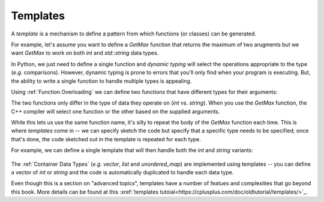 
.. _RST Templates:
Templates
~~~~~~~~~

A *template* is a mechanism to define a pattern from which functions (or classes) can be generated.

For example, let's assume you want to define a `GetMax` function that returns the maximum of two arugments
but we want `GetMax` to work on both `int` and `std::string` data types.

In Python, we just need to define a single function and *dynamic typing* will select the operations appropriate to the type (*e.g.* comparisons).
However, dynamic typing is prone to errors that you'll only find when your program is executing. But, the ability to write a single function
to handle multiple types is appealing.

Using :ref:`Function Overloading` we can define two functions that have different types for their arguments:

.. code-block:: cpp
   :linenos:

    #include <iostream>
    using namespace std;

    int GetMax(int a, int b) { return (a > b) ? a : b; }
    string GetMax(string a, string b) { return (a > b) ? a : b; }

The two functions only differ in the type of data they operate on (`int` vs. `string`).
When you use the `GetMax` function, the C++ compiler will select one function or the other based on the supplied arguments.

While this lets us use the same function name, it's silly to repeat the body of the `GetMax` function each time.
This is where *templates* come in -- we can specify sketch the code but specify that a specific type
needs to be specified; once that's done, the code sketched out in the template is repeated for each type.

For example, we can define a single template that will then handle both the `int` and `string` variants:


 .. activecode:: template_cpp
    :caption: Basic Arithmetic Operators C++
    :language: cpp

    #include <iostream>
    using namespace std;

    template <class T>
    T GetMax (T a, T b) { return (a>b)? a : b; }

    int main () {
        int i=5, j=6, k;
        string one("one");
        string two("two");

        k=GetMax<int>(i,j);
        string n=GetMax<string>(one, two);
        
        cout << k << endl;
        cout << n << endl;
        return 0;
    }

The :ref:`Container Data Types` (*e.g.* `vector`, `list` and `unordered_map`) are implemented using templates -- you can define a vector of `int` or `string` and the code is automatically duplicated to handle each data type.

Even though this is a section on "advanced topics", templates have a number of featues and complexities that go beyond this book.
More details can be found at this  :xref:`templates tutoial<https://cplusplus.com/doc/oldtutorial/templates/>`_.
